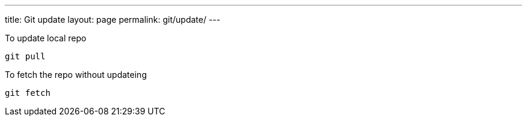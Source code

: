 ---
title: Git update
layout: page
permalink: git/update/
---

To update local repo

[source, bash]
git pull

To fetch the repo without updateing

[source, bash]
git fetch
